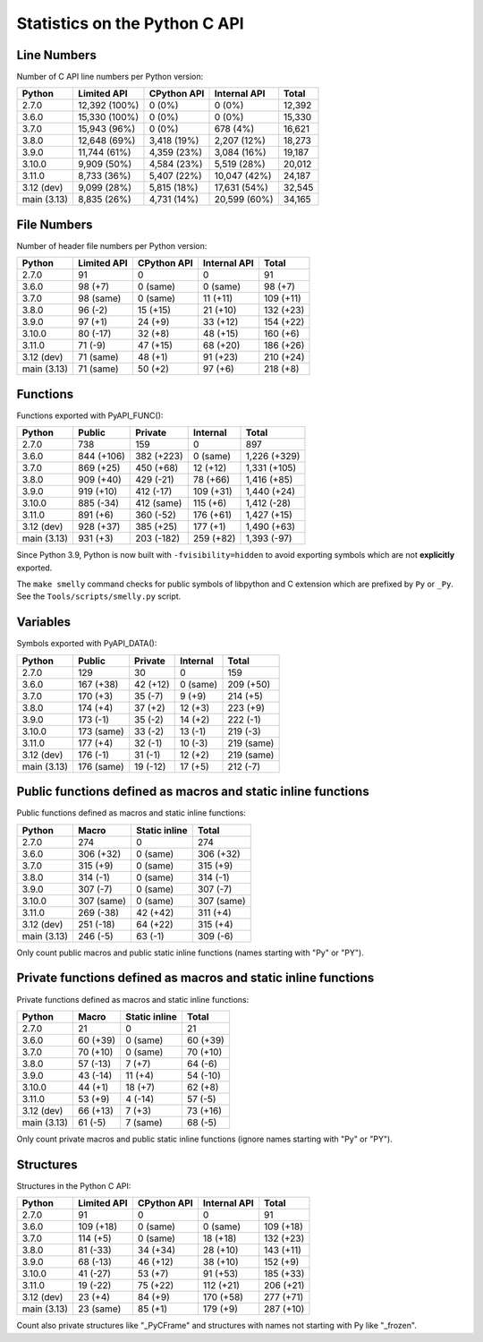 ++++++++++++++++++++++++++++++
Statistics on the Python C API
++++++++++++++++++++++++++++++

Line Numbers
============

Number of C API line numbers per Python version:

===========  =============  ===========  ============  ======
Python       Limited API    CPython API  Internal API  Total
===========  =============  ===========  ============  ======
2.7.0        12,392 (100%)  0 (0%)       0 (0%)        12,392
3.6.0        15,330 (100%)  0 (0%)       0 (0%)        15,330
3.7.0        15,943 (96%)   0 (0%)       678 (4%)      16,621
3.8.0        12,648 (69%)   3,418 (19%)  2,207 (12%)   18,273
3.9.0        11,744 (61%)   4,359 (23%)  3,084 (16%)   19,187
3.10.0       9,909 (50%)    4,584 (23%)  5,519 (28%)   20,012
3.11.0       8,733 (36%)    5,407 (22%)  10,047 (42%)  24,187
3.12 (dev)   9,099 (28%)    5,815 (18%)  17,631 (54%)  32,545
main (3.13)  8,835 (26%)    4,731 (14%)  20,599 (60%)  34,165
===========  =============  ===========  ============  ======

File Numbers
============

Number of header file numbers per Python version:

===========  ===========  ===========  ============  =========
Python       Limited API  CPython API  Internal API  Total
===========  ===========  ===========  ============  =========
2.7.0        91           0            0             91
3.6.0        98 (+7)      0 (same)     0 (same)      98 (+7)
3.7.0        98 (same)    0 (same)     11 (+11)      109 (+11)
3.8.0        96 (-2)      15 (+15)     21 (+10)      132 (+23)
3.9.0        97 (+1)      24 (+9)      33 (+12)      154 (+22)
3.10.0       80 (-17)     32 (+8)      48 (+15)      160 (+6)
3.11.0       71 (-9)      47 (+15)     68 (+20)      186 (+26)
3.12 (dev)   71 (same)    48 (+1)      91 (+23)      210 (+24)
main (3.13)  71 (same)    50 (+2)      97 (+6)       218 (+8)
===========  ===========  ===========  ============  =========

Functions
=========

Functions exported with PyAPI_FUNC():

===========  ==========  ==========  =========  ============
Python       Public      Private     Internal   Total
===========  ==========  ==========  =========  ============
2.7.0        738         159         0          897
3.6.0        844 (+106)  382 (+223)  0 (same)   1,226 (+329)
3.7.0        869 (+25)   450 (+68)   12 (+12)   1,331 (+105)
3.8.0        909 (+40)   429 (-21)   78 (+66)   1,416 (+85)
3.9.0        919 (+10)   412 (-17)   109 (+31)  1,440 (+24)
3.10.0       885 (-34)   412 (same)  115 (+6)   1,412 (-28)
3.11.0       891 (+6)    360 (-52)   176 (+61)  1,427 (+15)
3.12 (dev)   928 (+37)   385 (+25)   177 (+1)   1,490 (+63)
main (3.13)  931 (+3)    203 (-182)  259 (+82)  1,393 (-97)
===========  ==========  ==========  =========  ============

Since Python 3.9, Python is now built with ``-fvisibility=hidden`` to avoid
exporting symbols which are not **explicitly** exported.

The ``make smelly`` command checks for public symbols of libpython and C
extension which are prefixed by ``Py`` or ``_Py``. See
the ``Tools/scripts/smelly.py`` script.

Variables
=========

Symbols exported with PyAPI_DATA():

===========  ==========  ========  ========  ==========
Python       Public      Private   Internal  Total
===========  ==========  ========  ========  ==========
2.7.0        129         30        0         159
3.6.0        167 (+38)   42 (+12)  0 (same)  209 (+50)
3.7.0        170 (+3)    35 (-7)   9 (+9)    214 (+5)
3.8.0        174 (+4)    37 (+2)   12 (+3)   223 (+9)
3.9.0        173 (-1)    35 (-2)   14 (+2)   222 (-1)
3.10.0       173 (same)  33 (-2)   13 (-1)   219 (-3)
3.11.0       177 (+4)    32 (-1)   10 (-3)   219 (same)
3.12 (dev)   176 (-1)    31 (-1)   12 (+2)   219 (same)
main (3.13)  176 (same)  19 (-12)  17 (+5)   212 (-7)
===========  ==========  ========  ========  ==========

Public functions defined as macros and static inline functions
==============================================================

Public functions defined as macros and static inline functions:

===========  ==========  =============  ==========
Python       Macro       Static inline  Total
===========  ==========  =============  ==========
2.7.0        274         0              274
3.6.0        306 (+32)   0 (same)       306 (+32)
3.7.0        315 (+9)    0 (same)       315 (+9)
3.8.0        314 (-1)    0 (same)       314 (-1)
3.9.0        307 (-7)    0 (same)       307 (-7)
3.10.0       307 (same)  0 (same)       307 (same)
3.11.0       269 (-38)   42 (+42)       311 (+4)
3.12 (dev)   251 (-18)   64 (+22)       315 (+4)
main (3.13)  246 (-5)    63 (-1)        309 (-6)
===========  ==========  =============  ==========

Only count public macros and public static inline functions (names starting with "Py" or "PY").

Private functions defined as macros and static inline functions
===============================================================

Private functions defined as macros and static inline functions:

===========  ========  =============  ========
Python       Macro     Static inline  Total
===========  ========  =============  ========
2.7.0        21        0              21
3.6.0        60 (+39)  0 (same)       60 (+39)
3.7.0        70 (+10)  0 (same)       70 (+10)
3.8.0        57 (-13)  7 (+7)         64 (-6)
3.9.0        43 (-14)  11 (+4)        54 (-10)
3.10.0       44 (+1)   18 (+7)        62 (+8)
3.11.0       53 (+9)   4 (-14)        57 (-5)
3.12 (dev)   66 (+13)  7 (+3)         73 (+16)
main (3.13)  61 (-5)   7 (same)       68 (-5)
===========  ========  =============  ========

Only count private macros and public static inline functions (ignore names starting with "Py" or "PY").

Structures
==========

Structures in the Python C API:

===========  ===========  ===========  ============  =========
Python       Limited API  CPython API  Internal API  Total
===========  ===========  ===========  ============  =========
2.7.0        91           0            0             91
3.6.0        109 (+18)    0 (same)     0 (same)      109 (+18)
3.7.0        114 (+5)     0 (same)     18 (+18)      132 (+23)
3.8.0        81 (-33)     34 (+34)     28 (+10)      143 (+11)
3.9.0        68 (-13)     46 (+12)     38 (+10)      152 (+9)
3.10.0       41 (-27)     53 (+7)      91 (+53)      185 (+33)
3.11.0       19 (-22)     75 (+22)     112 (+21)     206 (+21)
3.12 (dev)   23 (+4)      84 (+9)      170 (+58)     277 (+71)
main (3.13)  23 (same)    85 (+1)      179 (+9)      287 (+10)
===========  ===========  ===========  ============  =========

Count also private structures like "_PyCFrame" and structures with names not starting with Py like "_frozen".

